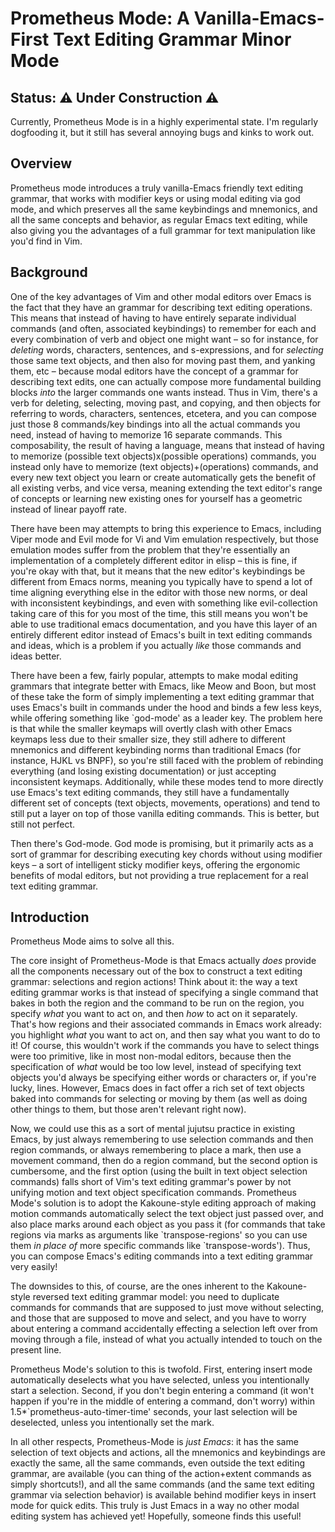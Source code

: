 * Prometheus Mode: A Vanilla-Emacs-First Text Editing Grammar Minor Mode

** Status: ⚠️ Under Construction ⚠️

Currently, Prometheus Mode is in a highly experimental state. I'm
regularly dogfooding it, but it still has several annoying bugs
and kinks to work out.

** Overview


Prometheus mode introduces a truly vanilla-Emacs friendly text
editing grammar, that works with modifier keys or using modal
editing via god mode, and which preserves all the same
keybindings and mnemonics, and all the same concepts and
behavior, as regular Emacs text editing, while also giving you
the advantages of a full grammar for text manipulation like you'd
find in Vim.


** Background

One of the key advantages of Vim and other modal editors over
Emacs is the fact that they have an grammar for describing text
editing operations. This means that instead of having to have
entirely separate individual commands (and often, associated
keybindings) to remember for each and every combination of verb
and object one might want -- so for instance, for /deleting/
words, characters, sentences, and s-expressions, and for
/selecting/ those same text objects, and then also for moving
past them, and yanking them, etc -- because modal editors have
the concept of a grammar for describing text edits, one can
actually compose more fundamental building blocks /into/ the
larger commands one wants instead. Thus in Vim, there's a verb
for deleting, selecting, moving past, and copying, and then
objects for referring to words, characters, sentences, etcetera,
and you can compose just those 8 commands/key bindings into all
the actual commands you need, instead of having to memorize 16
separate commands. This composability, the result of having a
language, means that instead of having to memorize (possible
text objects)x(possible operations) commands, you instead only
have to memorize (text objects)+(operations) commands, and every
new text object you learn or create automatically gets the
benefit of all existing verbs, and vice versa, meaning extending
the text editor's range of concepts or learning new existing
ones for yourself has a geometric instead of linear payoff rate.

There have been may attempts to bring this experience to Emacs,
including Viper mode and Evil mode for Vi and Vim emulation
respectively, but those emulation modes suffer from the problem
that they're essentially an implementation of a completely
different editor in elisp -- this is fine, if you're okay with
that, but it means that the new editor's keybindings be
different from Emacs norms, meaning you typically have to spend
a lot of time aligning everything else in the editor with those
new norms, or deal with inconsistent keybindings, and even with
something like evil-collection taking care of this for you most
of the time, this still means you won't be able to use
traditional emacs documentation, and you have this layer of an
entirely different editor instead of Emacs's built in text
editing commands and ideas, which is a problem if you actually
/like/ those commands and ideas better.

There have been a few, fairly popular, attempts to make modal
editing grammars that integrate better with Emacs, like Meow and
Boon, but most of these take the form of simply implementing a
text editing grammar that uses Emacs's built in commands under
the hood and binds a few less keys, while offering something like
`god-mode' as a leader key. The problem here is that while the
smaller keymaps will overtly clash with other Emacs keymaps less
due to their smaller size, they still adhere to different
mnemonics and different keybinding norms than traditional Emacs
(for instance, HJKL vs BNPF), so you're still faced with the
problem of rebinding everything (and losing existing
documentation) or just accepting inconsistent keymaps.
Additionally, while these modes tend to more directly use Emacs's
text editing commands, they still have a fundamentally different
set of concepts (text objects, movements, operations) and tend to
still put a layer on top of those vanilla editing commands. This
is better, but still not perfect.

Then there's God-mode. God mode is promising, but it primarily
acts as a sort of grammar for describing executing key chords
without using modifier keys -- a sort of intelligent sticky
modifier keys, offering the ergonomic benefits of modal editors,
but not providing a true replacement for a real text editing
grammar.

** Introduction

Prometheus Mode aims to solve all this.

The core insight of Prometheus-Mode is that Emacs actually
/does/ provide all the components necessary out of the box to
construct a text editing grammar: selections and region actions!
Think about it: the way a text editing grammar works is that
instead of specifying a single command that bakes in both the
region and the command to be run on the region, you specify
/what/ you want to act on, and then /how/ to act on it
separately. That's how regions and their associated commands in
Emacs work already: you highlight /what/ you want to act on, and
then say what you want to do to it! Of course, this wouldn't
work if the commands you have to select things were too
primitive, like in most non-modal editors, because then the
specification of /what/ would be too low level, instead of
specifying text objects you'd always be specifying either words
or characters or, if you're lucky, lines. However, Emacs does in
fact offer a rich set of text objects baked into commands for
selecting or moving by them (as well as doing other things to
them, but those aren't relevant right now).

Now, we could use this as a sort of mental jujutsu practice in
existing Emacs, by just always remembering to use selection
commands and then region commands, or always remembering to place
a mark, then use a movement command, then do a region command,
but the second option is cumbersome, and the first option (using
the built in text object selection commands) falls short of Vim's
text editing grammar's power by not unifying motion and text
object specification commands. Prometheus Mode's solution is to
adopt the Kakoune-style editing approach of making motion
commands automatically select the text object just passed over,
and also place marks around each object as you pass it (for
commands that take regions via marks as arguments like
`transpose-regions' so you can use them /in place of/ more
specific commands like `transpose-words'). Thus, you can compose
Emacs's editing commands into a text editing grammar very easily!

The downsides to this, of course, are the ones inherent to the
Kakoune-style reversed text editing grammar model: you need to
duplicate commands for commands that are supposed to just move
without selecting, and those that are supposed to move and
select, and you have to worry about entering a command
accidentally effecting a selection left over from moving through
a file, instead of what you actually intended to touch on the
present line.

Prometheus Mode's solution to this is twofold. First, entering
insert mode automatically deselects what you have selected,
unless you intentionally start a selection. Second, if you don't
begin entering a command (it won't happen if you're in the
middle of entering a command, don't worry) within
1.5*`prometheus-auto-timer-time' seconds, your last selection
will be deselected, unless you intentionally set the mark.

In all other respects, Prometheus-Mode is /just Emacs/: it has
the same selection of text objects and actions, all the
mnemonics and keybindings are exactly the same, all the same
commands, even outside the text editing grammar, are available
(you can thing of the action+extent commands as simply
shortcuts!), and all the same commands (and the same text
editing grammar via selection behavior) is available behind
modifier keys in insert mode for quick edits. This truly is Just
Emacs in a way no other modal editing system has achieved yet!
Hopefully, someone finds this useful!

